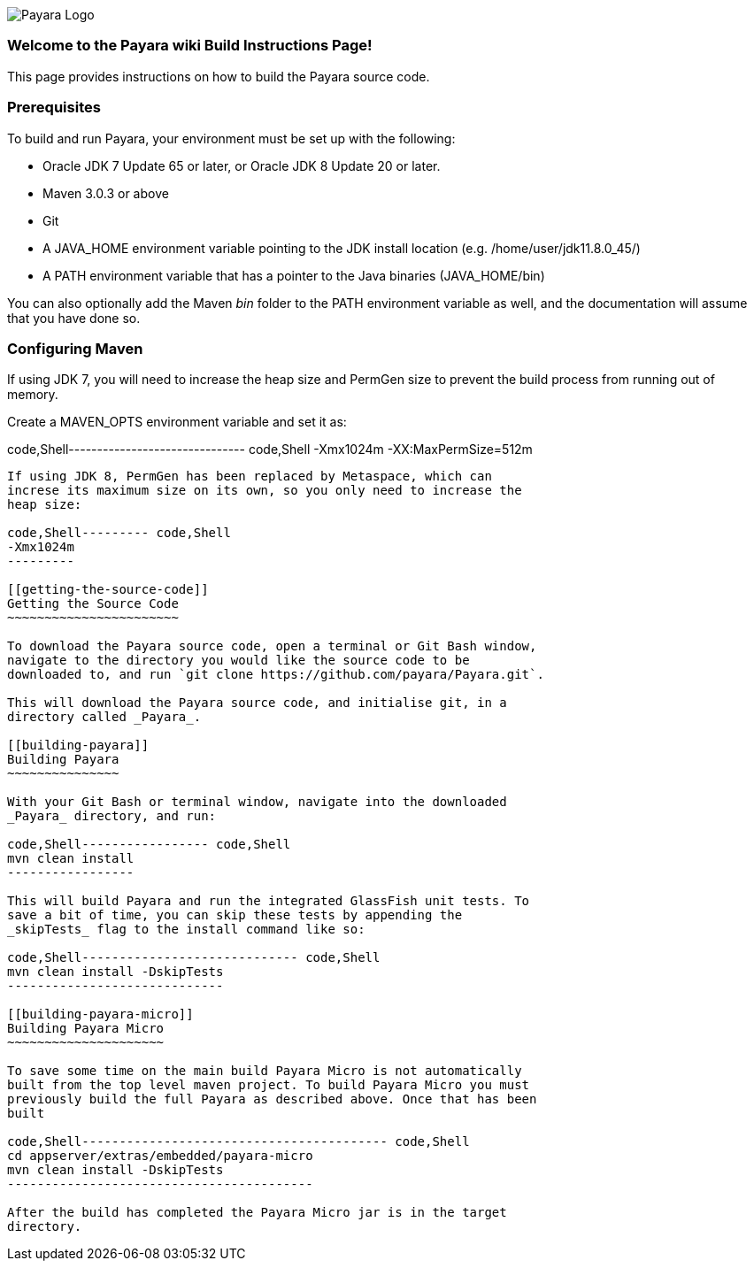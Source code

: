 image:/images/payara-logo-blue.png[Payara Logo]

[[welcome-to-the-payara-wiki-build-instructions-page]]
Welcome to the Payara wiki Build Instructions Page!
~~~~~~~~~~~~~~~~~~~~~~~~~~~~~~~~~~~~~~~~~~~~~~~~~~~

This page provides instructions on how to build the Payara source code.

[[prerequisites]]
Prerequisites
~~~~~~~~~~~~~

To build and run Payara, your environment must be set up with the
following:

* Oracle JDK 7 Update 65 or later, or Oracle JDK 8 Update 20 or later.
* Maven 3.0.3 or above
* Git
* A JAVA_HOME environment variable pointing to the JDK install location
(e.g. /home/user/jdk11.8.0_45/)
* A PATH environment variable that has a pointer to the Java binaries
(JAVA_HOME/bin)

You can also optionally add the Maven _bin_ folder to the PATH
environment variable as well, and the documentation will assume that you
have done so.

[[configuring-maven]]
Configuring Maven
~~~~~~~~~~~~~~~~~

If using JDK 7, you will need to increase the heap size and PermGen size
to prevent the build process from running out of memory.

Create a MAVEN_OPTS environment variable and set it as:

code,Shell------------------------------- code,Shell
-Xmx1024m -XX:MaxPermSize=512m 
-------------------------------

If using JDK 8, PermGen has been replaced by Metaspace, which can
increse its maximum size on its own, so you only need to increase the
heap size:

code,Shell--------- code,Shell
-Xmx1024m
---------

[[getting-the-source-code]]
Getting the Source Code
~~~~~~~~~~~~~~~~~~~~~~~

To download the Payara source code, open a terminal or Git Bash window,
navigate to the directory you would like the source code to be
downloaded to, and run `git clone https://github.com/payara/Payara.git`.

This will download the Payara source code, and initialise git, in a
directory called _Payara_.

[[building-payara]]
Building Payara
~~~~~~~~~~~~~~~

With your Git Bash or terminal window, navigate into the downloaded
_Payara_ directory, and run:

code,Shell----------------- code,Shell
mvn clean install
-----------------

This will build Payara and run the integrated GlassFish unit tests. To
save a bit of time, you can skip these tests by appending the
_skipTests_ flag to the install command like so:

code,Shell----------------------------- code,Shell
mvn clean install -DskipTests
-----------------------------

[[building-payara-micro]]
Building Payara Micro
~~~~~~~~~~~~~~~~~~~~~

To save some time on the main build Payara Micro is not automatically
built from the top level maven project. To build Payara Micro you must
previously build the full Payara as described above. Once that has been
built

code,Shell----------------------------------------- code,Shell
cd appserver/extras/embedded/payara-micro
mvn clean install -DskipTests
-----------------------------------------

After the build has completed the Payara Micro jar is in the target
directory.
